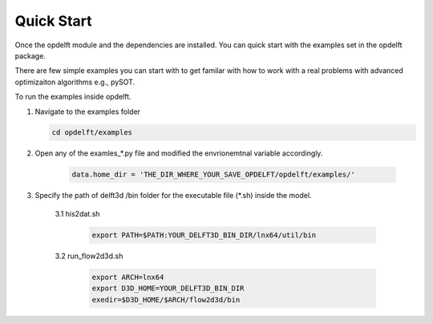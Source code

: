 Quick Start
===========

Once the opdelft module and the dependencies are installed. You can quick start with the examples set in the opdelft package.

There are few simple examples you can start with to get familar with how to work with a real problems with advanced optimizaiton algorithms e.g., pySOT.

To run the examples inside opdelft.

1. Navigate to the examples folder

   .. code-block:: bash
   
		cd opdelft/examples
		
2. Open any of the examles_*.py file and modified the envrionemtnal variable accordingly.

	   .. code-block:: bash
	   
			data.home_dir = 'THE_DIR_WHERE_YOUR_SAVE_OPDELFT/opdelft/examples/'  

3. Specify the path of delft3d /bin folder for the executable file (*.sh) inside the model.

	3.1 his2dat.sh 
	
	   .. code-block:: bash
   
			export PATH=$PATH:YOUR_DELFT3D_BIN_DIR/lnx64/util/bin
	
	3.2 run_flow2d3d.sh

	   .. code-block:: bash
   
			export ARCH=lnx64
			export D3D_HOME=YOUR_DELFT3D_BIN_DIR
			exedir=$D3D_HOME/$ARCH/flow2d3d/bin	


	
	
	

		


